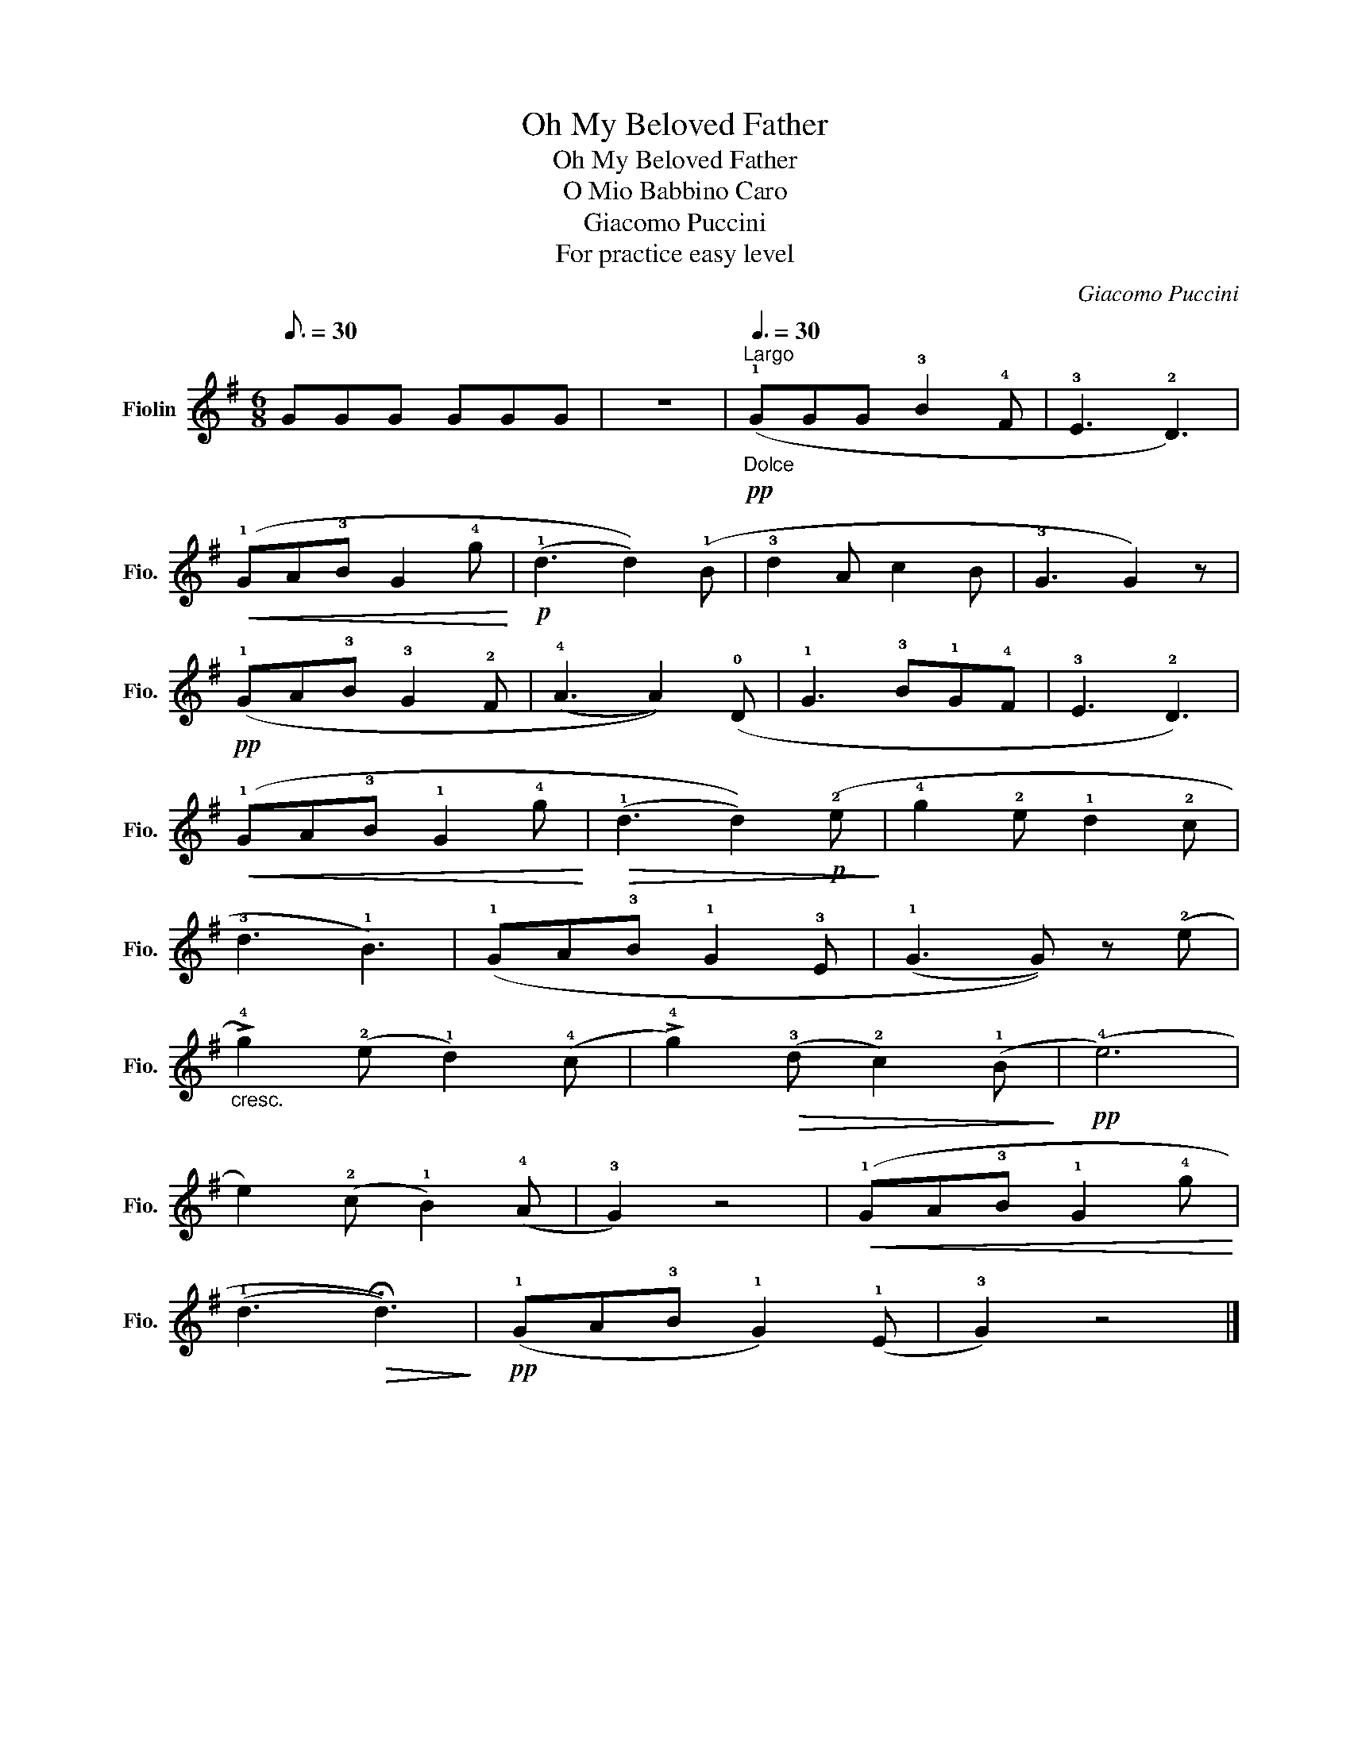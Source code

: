 X:1
T:Oh My Beloved Father
T:Oh My Beloved Father
T:O Mio Babbino Caro
T:Giacomo Puccini
T:For practice easy level
C:Giacomo Puccini
L:1/8
Q:3/16=30
M:6/8
K:G
V:1 treble nm="Fiolin" snm="Fio."
V:1
 GGG GGG | z6 |[Q:1/4=50]"^Largo"[Q:3/8=30]!pp!"_Dolce" (!1!GGG !3!B2 !4!F | !3!E3 !2!D3) | %4
!<(! (!1!GA!3!B G2 !4!g!<)! |!p! (!1!d3 d2)) (!1!B | !3!d2 A c2 B | !3!G3 G2) z | %8
!pp! (!1!GA!3!B !3!G2 !2!F | (!4!A3 A2)) (!0!D | !1!G3 !3!B!1!G!4!F | !3!E3 !2!D3) | %12
!<(! (!1!GA!3!B !1!G2 !4!g!<)! |!>(! (!1!d3 d2))!p! (!2!e!>)! | !4!g2 !2!e !1!d2 !2!c | %15
 !3!d3 !1!B3) | (!1!GA!3!B !1!G2 !3!E | (!1!G3 G)) z (!2!e | %18
"_cresc." !>!!4!g2) (!2!e !1!d2) (!4!c | !>!!4!g2)!>(! (!3!d !2!c2) (!1!B!>)! |!pp! (!4!e6) | %21
 e2) (!2!c !1!B2) (!4!A | !3!G2) z4 |!<(! (!1!GA!3!B !1!G2 !4!g!<)! | %24
 (!1!d3!>(! !fermata!d3))!>)! |!pp! (!1!GA!3!B !1!G2) (!1!E | !3!G2) z4 |] %27

